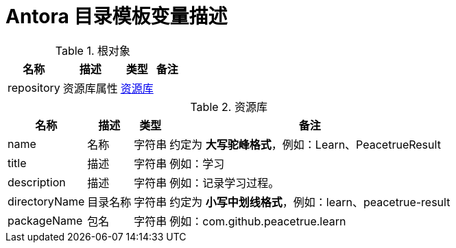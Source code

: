 = Antora 目录模板变量描述

//tag::content[]

.根对象
[%autowidth.stretch]
|===
|名称 |描述 |类型 |备注

|repository
|资源库属性
|<<Repository>>
|
|===

[[Repository]]
.资源库
[%autowidth.stretch]
|===
|名称 |描述 |类型 |备注

|name
|名称
|字符串
|约定为 *大写驼峰格式*，例如：Learn、PeacetrueResult

|title
|描述
|字符串
|例如：学习

|description
|描述
|字符串
|例如：记录学习过程。

|directoryName
|目录名称
|字符串
|约定为 *小写中划线格式*，例如：learn、peacetrue-result

|packageName
|包名
|字符串
|例如：com.github.peacetrue.learn
|===

//end::content[]

